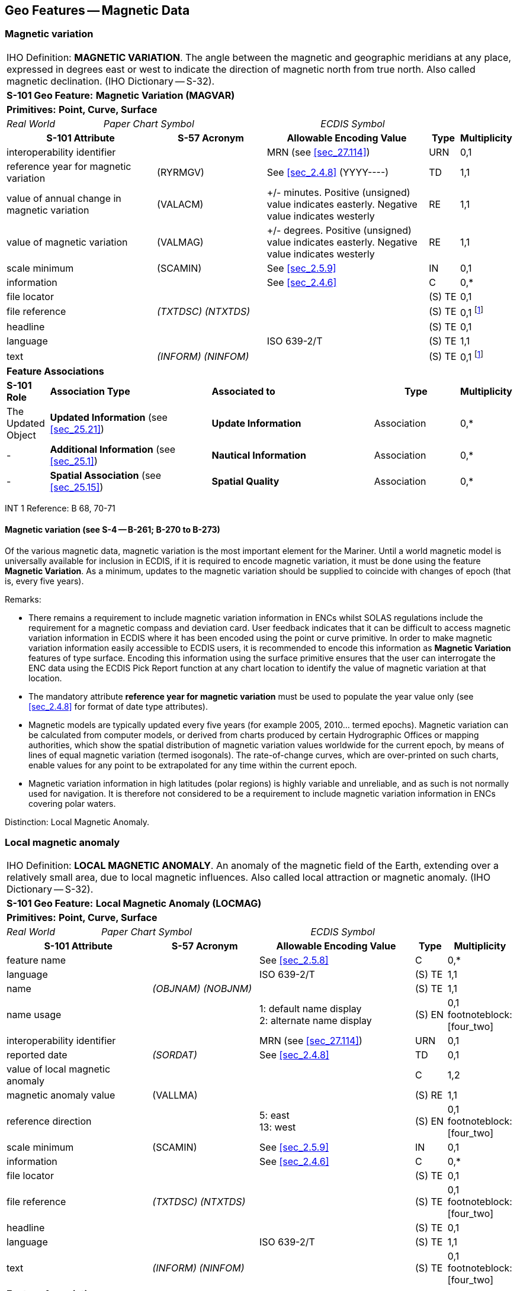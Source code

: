 
[[sec_4]]
== Geo Features -- Magnetic Data

[[sec_4.1]]
=== Magnetic variation

[cols="539,804,804,804,804,804,804,804,294,539", options="unnumbered"]
|===
10+| [underline]#IHO Definition:# *MAGNETIC VARIATION*. The angle between the magnetic and geographic meridians at any place, expressed in degrees east or west to indicate the direction of magnetic north from true north. Also called magnetic declination. (IHO Dictionary -- S-32).
10+| *[underline]#S-101 Geo Feature:#* *Magnetic Variation (MAGVAR)*
10+| *[underline]#Primitives:#* *Point, Curve, Surface*

2+| _Real World_ 4+| _Paper Chart Symbol_ 4+| _ECDIS Symbol_

3+h| S-101 Attribute 2+h| S-57 Acronym 3+h| Allowable Encoding Value h| Type h| Multiplicity
3+| interoperability identifier
2+|

3+| MRN (see <<sec_27.114>>)
| URN
| 0,1

3+| reference year for magnetic variation 2+| (RYRMGV) 3+| See <<sec_2.4.8>> (YYYY----) | TD | 1,1
3+.<| value of annual change in magnetic variation 2+.<| (VALACM) 3+| +/- minutes. Positive (unsigned) value indicates easterly. Negative value indicates westerly .<| RE .<| 1,1
3+.<| value of magnetic variation 2+.<| (VALMAG) 3+| +/- degrees. Positive (unsigned) value indicates easterly. Negative value indicates westerly .<| RE .<| 1,1
3+| scale minimum 2+| (SCAMIN) 3+| See <<sec_2.5.9>> | IN | 0,1
3+| information
2+|

3+| See <<sec_2.4.6>>
| C
| 0,*

3+| file locator
2+| 3+|

| (S) TE
| 0,1

3+| file reference
2+| _(TXTDSC) (NTXTDS)_
3+|

| (S) TE
| 0,1 footnote:four_one[For each instance of *information*, at least one of the sub-attributes *file reference* or *text* must be populated.]

3+| headline
2+| 3+|

| (S) TE
| 0,1

3+| language
2+|

3+| ISO 639-2/T
| (S) TE
| 1,1

3+| text
2+| _(INFORM) (NINFOM)_
3+|

| (S) TE
| 0,1 footnote:four_one[]

10+| *Feature Associations*
| *S-101 Role* 3+| *Association Type* 3+| *Associated to* 2+h| Type h| Multiplicity
| The Updated Object 3+| *Updated Information* (see <<sec_25.21>>) 3+| *Update Information* 2+| Association | 0,*
| - 3+| *Additional Information* (see <<sec_25.1>>) 3+| *Nautical Information* 2+| Association | 0,*
| - 3+| *Spatial Association* (see <<sec_25.15>>) 3+| *Spatial Quality* 2+| Association | 0,*

|===

[underline]#INT 1 Reference:# B 68, 70-71

[[sec_4.1.1]]
==== Magnetic variation (see S-4 -- B-261; B-270 to B-273)

Of the various magnetic data, magnetic variation is the most important element for the Mariner. Until a world magnetic model is universally available for inclusion in ECDIS, if it is required to encode magnetic variation, it must be done using the feature *Magnetic Variation*. As a minimum, updates to the magnetic variation should be supplied to coincide with changes of epoch (that is, every five years).

[underline]#Remarks:#

* There remains a requirement to include magnetic variation information in ENCs whilst SOLAS regulations include the requirement for a magnetic compass and deviation card. User feedback indicates that it can be difficult to access magnetic variation information in ECDIS where it has been encoded using the point or curve primitive. In order to make magnetic variation information easily accessible to ECDIS users, it is recommended to encode this information as *Magnetic Variation* features of type surface. Encoding this information using the surface primitive ensures that the user can interrogate the ENC data using the ECDIS Pick Report function at any chart location to identify the value of magnetic variation at that location.
* The mandatory attribute *reference year for magnetic variation* must be used to populate the year value only (see <<sec_2.4.8>> for format of date type attributes).
* Magnetic models are typically updated every five years (for example 2005, 2010… termed epochs). Magnetic variation can be calculated from computer models, or derived from charts produced by certain Hydrographic Offices or mapping authorities, which show the spatial distribution of magnetic variation values worldwide for the current epoch, by means of lines of equal magnetic variation (termed isogonals). The rate-of-change curves, which are over-printed on such charts, enable values for any point to be extrapolated for any time within the current epoch.
* Magnetic variation information in high latitudes (polar regions) is highly variable and unreliable, and as such is not normally used for navigation. It is therefore not considered to be a requirement to include magnetic variation information in ENCs covering polar waters.

[underline]#Distinction:# Local Magnetic Anomaly.

[[sec_4.2]]
=== Local magnetic anomaly

[cols="539,804,804,804,804,804,804,804,294,539", options="unnumbered"]
|===
10+| [underline]#IHO Definition:# *LOCAL MAGNETIC ANOMALY*. An anomaly of the magnetic field of the Earth, extending over a relatively small area, due to local magnetic influences. Also called local attraction or magnetic anomaly. (IHO Dictionary -- S-32).
10+| *[underline]#S-101 Geo Feature:#* *Local Magnetic Anomaly (LOCMAG)*
10+| *[underline]#Primitives:#* *Point, Curve, Surface*

2+| _Real World_ 4+| _Paper Chart Symbol_ 4+| _ECDIS Symbol_

3+h| S-101 Attribute 2+h| S-57 Acronym 3+h| Allowable Encoding Value h| Type h| Multiplicity
3+| feature name
2+|

3+| See <<sec_2.5.8>>
| C
| 0,*

3+| language
2+|

3+| ISO 639-2/T
| (S) TE
| 1,1

3+| name
2+| _(OBJNAM) (NOBJNM)_
3+|

| (S) TE
| 1,1

3+| name usage
2+| 3+|
1: default name display +
2: alternate name display +
| (S) EN
| 0,1 footnoteblock:[four_two]

3+| interoperability identifier
2+|

3+| MRN (see <<sec_27.114>>)
| URN
| 0,1

3+| reported date 2+| _(SORDAT)_ 3+| See <<sec_2.4.8>> | TD | 0,1
3+| value of local magnetic anomaly
2+| 3+|

| C
| 1,2

3+| magnetic anomaly value
2+| (VALLMA)
3+|

| (S) RE
| 1,1

3+| reference direction
2+| 3+|
5: east +
13: west +
| (S) EN
| 0,1 footnoteblock:[four_two]

3+| scale minimum 2+| (SCAMIN) 3+| See <<sec_2.5.9>> | IN | 0,1
3+| information
2+|

3+| See <<sec_2.4.6>>
| C
| 0,*

3+| file locator
2+| 3+|

| (S) TE
| 0,1

3+| file reference
2+| _(TXTDSC) (NTXTDS)_
3+|

| (S) TE
| 0,1 footnoteblock:[four_two]

3+| headline
2+| 3+|

| (S) TE
| 0,1

3+| language
2+|

3+| ISO 639-2/T
| (S) TE
| 1,1

3+| text
2+| _(INFORM) (NINFOM)_
3+|

| (S) TE
| 0,1 footnoteblock:[four_two]

10+| *Feature Associations*
| *S-101 Role* 3+| *Association Type* 3+| *Associated to* 2+h| Type h| Multiplicity
| The Updated Object 3+| *Updated Information* (see <<sec_25.21>>) 3+| *Update Information* 2+| Association | 0,*
| The Position Provider 3+| *Text Association* (see <<sec_25.17>>). 3+| *Text Placement* 2+| Composition | 0,1
| - 3+| *Additional Information* (see <<sec_25.1>>) 3+| *Nautical Information* 2+| Association | 0,*
| - 3+| *Spatial Association* (see <<sec_25.15>>) 3+| *Spatial Quality* 2+| Association | 0,*

10+|

|===

[[four_two]]
[NOTE]
--
The sub-attribute *name usage* may be mandatory for certain encoding combinations for instances of complex attribute *feature name*. See <<sec_2.5.8>>.

Where there are two instances of the complex attribute *value of local magnetic anomaly*, the sub-attribute *reference direction* is mandatory for each instance.

For each instance of *information*, at least one of the sub-attributes *file reference* or *text* must be populated.
--

[underline]#INT 1 Reference:# B 82.1-2

[[sec_4.2.1]]
==== Local magnetic anomaly (see S-4 -- B-274)

Local magnetic anomalies are local effects superimposed on the Earth's normal magnetic field which cause anomalous variation values. Permanent anomalies are caused by concentrations of ferromagnetic material in the Earth's crust or, to a more limited extent, by wrecks or man-made structures on the sea bed. They should not be charted unless they exceed 3° from the norm for the area (see <<sec_4.1>>), because diurnal and seasonal fluctuations in the Earth's magnetic field can change the stated variation by up to 1° and, in some parts of the world, the data on which isogonals are based may not ensure the accuracy of charted values to better than ±2°.

If it is required to encode an abnormality in magnetic variation for a localised area, it must be done using the feature *Local Magnetic Anomaly*.

If the area cannot be defined, the feature should be represented as a point.

[underline]#Remarks:#

* If it is required to indicate a local magnetic anomaly that is the same magnitude for both east and west, a single instance of the mandatory complex attribute *value of local magnetic anomaly* must be encoded, with the value of the anomaly populated in the mandatory sub-attribute *magnetic anomaly value* in decimal degrees. The sub-attribute *reference direction* must not be encoded in this case.
* If it is required to indicate a local magnetic anomaly that is in a single direction, a single instance of *value of local magnetic anomaly* must be encoded, with the value of the anomaly populated in *magnetic anomaly value* and the direction encoded using the sub-attribute *reference direction*.
* If it is required to indicate a local magnetic anomaly that is of a different magnitude for east and west, two instances of *value of local magnetic anomaly* must be encoded, with the values of the anomaly and the direction populated for each instance in *magnetic anomaly value* and *reference direction* respectively.
* If the value of the local magnetic anomaly is unknown, a single instance of *value of local magnetic anomaly* must be encoded, with *magnetic anomaly value* populated with an empty (null) value and the complex attribute *information* containing textual information relevant to the local magnetic variation.

[underline]#Distinction:# Magnetic Variation.
